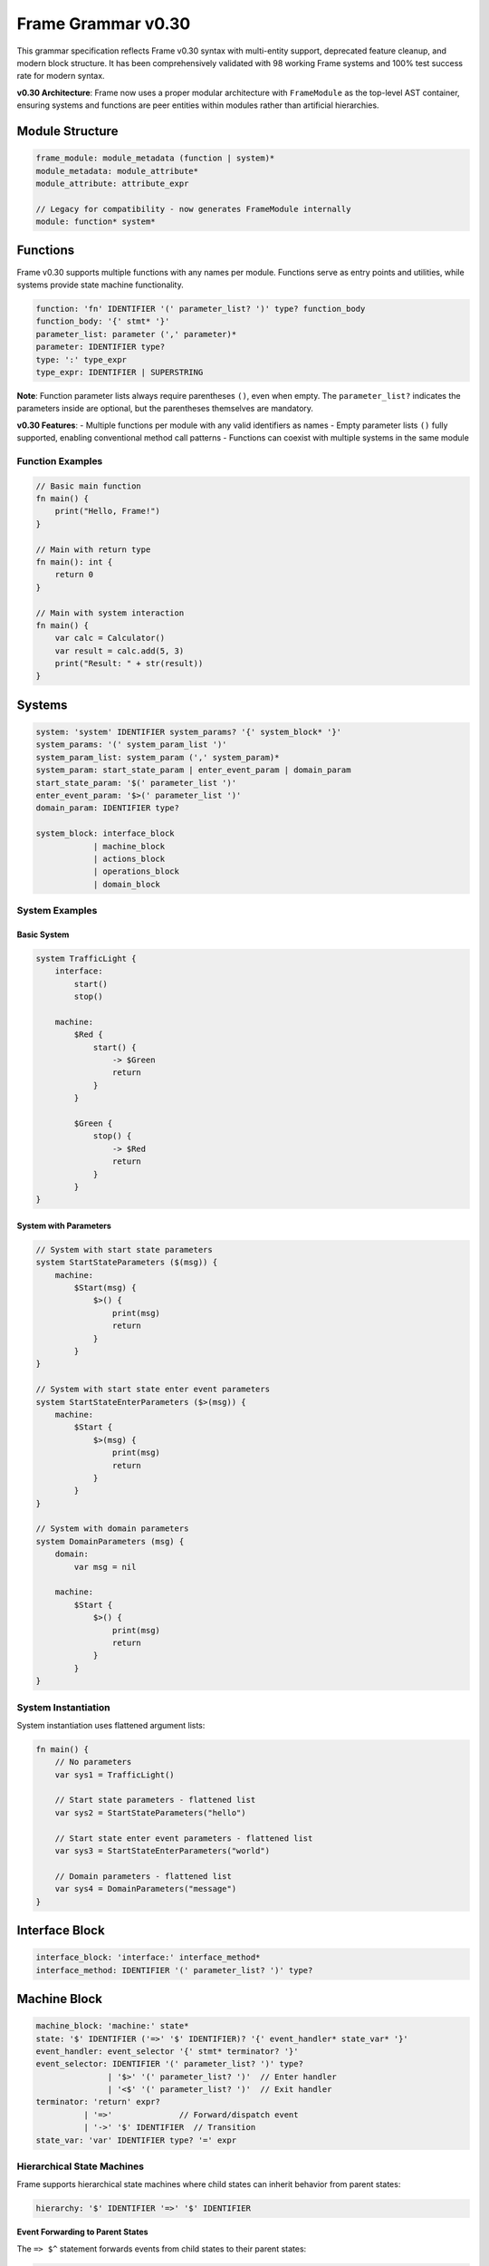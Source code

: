 ============
Frame Grammar v0.30
============

This grammar specification reflects Frame v0.30 syntax with multi-entity support, deprecated feature cleanup, and modern block structure. It has been comprehensively validated with 98 working Frame systems and 100% test success rate for modern syntax.

**v0.30 Architecture**: Frame now uses a proper modular architecture with ``FrameModule`` as the top-level AST container, ensuring systems and functions are peer entities within modules rather than artificial hierarchies.

Module Structure
================

.. code-block:: bnf

    frame_module: module_metadata (function | system)*
    module_metadata: module_attribute*
    module_attribute: attribute_expr

    // Legacy for compatibility - now generates FrameModule internally
    module: function* system*

Functions
=========

Frame v0.30 supports multiple functions with any names per module. Functions serve as entry points and utilities, while systems provide state machine functionality.

.. code-block:: bnf

    function: 'fn' IDENTIFIER '(' parameter_list? ')' type? function_body
    function_body: '{' stmt* '}'
    parameter_list: parameter (',' parameter)*
    parameter: IDENTIFIER type?
    type: ':' type_expr
    type_expr: IDENTIFIER | SUPERSTRING

**Note**: Function parameter lists always require parentheses ``()``, even when empty. The ``parameter_list?`` indicates the parameters inside are optional, but the parentheses themselves are mandatory.

**v0.30 Features**: 
- Multiple functions per module with any valid identifiers as names
- Empty parameter lists ``()`` fully supported, enabling conventional method call patterns
- Functions can coexist with multiple systems in the same module

Function Examples
^^^^^^^^^^^^^^^^^

.. code-block:: frame

    // Basic main function
    fn main() {
        print("Hello, Frame!")
    }

    // Main with return type
    fn main(): int {
        return 0
    }

    // Main with system interaction
    fn main() {
        var calc = Calculator()
        var result = calc.add(5, 3)
        print("Result: " + str(result))
    }

Systems
=======

.. code-block:: bnf

    system: 'system' IDENTIFIER system_params? '{' system_block* '}'
    system_params: '(' system_param_list ')'
    system_param_list: system_param (',' system_param)*
    system_param: start_state_param | enter_event_param | domain_param
    start_state_param: '$(' parameter_list ')'
    enter_event_param: '$>(' parameter_list ')'
    domain_param: IDENTIFIER type?

    system_block: interface_block
                | machine_block
                | actions_block
                | operations_block
                | domain_block

System Examples
^^^^^^^^^^^^^^^

Basic System
++++++++++++

.. code-block:: frame

    system TrafficLight {
        interface:
            start()
            stop()
            
        machine:
            $Red {
                start() {
                    -> $Green
                    return
                }
            }
            
            $Green {
                stop() {
                    -> $Red
                    return
                }
            }
    }

System with Parameters
++++++++++++++++++++++

.. code-block:: frame

    // System with start state parameters
    system StartStateParameters ($(msg)) {
        machine:
            $Start(msg) {
                $>() {
                    print(msg)
                    return
                }
            }
    }

    // System with start state enter event parameters
    system StartStateEnterParameters ($>(msg)) {
        machine:
            $Start {
                $>(msg) {
                    print(msg)
                    return
                }
            }
    }

    // System with domain parameters
    system DomainParameters (msg) {
        domain:
            var msg = nil
            
        machine:
            $Start {
                $>() {
                    print(msg)
                    return
                }
            }
    }

System Instantiation
^^^^^^^^^^^^^^^^^^^^

System instantiation uses flattened argument lists:

.. code-block:: frame

    fn main() {
        // No parameters
        var sys1 = TrafficLight()
        
        // Start state parameters - flattened list
        var sys2 = StartStateParameters("hello")
        
        // Start state enter event parameters - flattened list
        var sys3 = StartStateEnterParameters("world")
        
        // Domain parameters - flattened list
        var sys4 = DomainParameters("message")
    }

Interface Block
===============

.. code-block:: bnf

    interface_block: 'interface:' interface_method*
    interface_method: IDENTIFIER '(' parameter_list? ')' type?

Machine Block
=============

.. code-block:: bnf

    machine_block: 'machine:' state*
    state: '$' IDENTIFIER ('=>' '$' IDENTIFIER)? '{' event_handler* state_var* '}'
    event_handler: event_selector '{' stmt* terminator? '}'
    event_selector: IDENTIFIER '(' parameter_list? ')' type?
                   | '$>' '(' parameter_list? ')'  // Enter handler
                   | '<$' '(' parameter_list? ')'  // Exit handler
    terminator: 'return' expr?
              | '=>'              // Forward/dispatch event
              | '->' '$' IDENTIFIER  // Transition
    state_var: 'var' IDENTIFIER type? '=' expr

Hierarchical State Machines
^^^^^^^^^^^^^^^^^^^^^^^^^^^

Frame supports hierarchical state machines where child states can inherit behavior from parent states:

.. code-block:: bnf

    hierarchy: '$' IDENTIFIER '=>' '$' IDENTIFIER

**Event Forwarding to Parent States**

The ``=> $^`` statement forwards events from child states to their parent states:

.. code-block:: frame

    machine:
        // Parent state
        $Parent {
            commonEvent() {
                print("Handled in parent")
                return
            }
        }
        
        // Child state inherits from parent
        $Child => $Parent {
            specificEvent() {
                print("Processing in child first")
                => $^  // Forward to parent state
                print("This continues after parent unless parent transitions")
                return
            }
        }

Domain Block
============

.. code-block:: bnf

    domain_block: 'domain:' domain_var*
    domain_var: 'var' IDENTIFIER type? '=' expr

Operations Block
================

.. code-block:: bnf

    operations_block: 'operations:' operation*
    operation: attribute* IDENTIFIER '(' parameter_list? ')' type? '{' stmt* '}'
    attribute: '@' IDENTIFIER  // Python-style attributes (e.g., @staticmethod)

Operations Examples
^^^^^^^^^^^^^^^^^^^

Instance Operations
+++++++++++++++++++

.. code-block:: frame

    system Calculator {
        operations:
            // Instance operation - includes implicit 'self' parameter
            getResult(): int {
                return currentValue
            }
        
        domain:
            var currentValue: int = 0
    }

Static Operations  
+++++++++++++++++

.. code-block:: frame

    system MathUtils {
        operations:
            // Static operation - no 'self' parameter, callable without instance
            @staticmethod
            add(a: int, b: int): int {
                return a + b
            }
            
            @staticmethod
            multiply(x: int, y: int): int {
                return x * y
            }
    }

Actions Block
=============

.. code-block:: bnf

    actions_block: 'actions:' action*
    action: IDENTIFIER '(' parameter_list? ')' type? action_body
    action_body: '{' stmt* '}'

Action Method Examples
^^^^^^^^^^^^^^^^^^^^^^

.. code-block:: frame

    actions:
        // Simple action with return
        add(x: int, y: int): int {
            return x + y
        }
        
        // Action with conditional returns
        classify(score: int): string {
            if score >= 90 {
                return "A"
            } elif score >= 80 {
                return "B"
            } elif score >= 70 {
                return "C"
            } else {
                return "F"
            }
        }

Statements
==========

.. code-block:: bnf

    stmt: expr_stmt
        | var_decl
        | assignment
        | if_stmt
        | for_stmt
        | while_stmt
        | loop_stmt
        | return_stmt
        | return_assign_stmt
        | parent_dispatch_stmt
        | transition_stmt
        | state_stack_op
        | block_stmt
        | break_stmt
        | continue_stmt

    expr_stmt: expr
    var_decl: 'var' IDENTIFIER type? '=' expr
    assignment: lvalue '=' expr
    return_stmt: 'return' expr?
    return_assign_stmt: 'return' '=' expr
    parent_dispatch_stmt: '=>' '$^'
    transition_stmt: '->' '$' IDENTIFIER
    state_stack_op: '$$[' '+' ']' | '$$[' '-' ']'
    block_stmt: '{' stmt* '}'
    break_stmt: 'break'
    continue_stmt: 'continue'

Conditional Statements
======================

.. code-block:: bnf

    if_stmt: 'if' expr ':' stmt elif_clause* else_clause?
           | 'if' expr block elif_clause* else_clause?

    elif_clause: 'elif' expr ':' stmt
               | 'elif' expr block

    else_clause: 'else' ':' stmt  
               | 'else' block

    block: '{' stmt* '}'

Frame supports both Python-style colon syntax for single statements and braced blocks for multiple statements:

.. code-block:: frame

    // Python-style
    if x > 5:
        doSomething()
    elif y < 10:
        doOther()
    else:
        doDefault()

    // Braced blocks
    if x > 5 {
        doSomething()
        doMore()
    } elif y < 10 {
        doOther()
        doAnother()
    } else {
        doDefault()
    }

Loop Statements
===============

.. code-block:: bnf

    // For loops
    for_stmt: 'for' (var_decl | identifier) 'in' expr ':' stmt
            | 'for' (var_decl | identifier) 'in' expr block
            | 'for' var_decl ';' expr ';' expr block  // C-style for loop

    // While loops  
    while_stmt: 'while' expr ':' stmt
              | 'while' expr block

    // Legacy loop syntax (maintained for backward compatibility)
    loop_stmt: 'loop' '{' stmt* '}'
             | 'loop' var_decl ';' expr ';' expr '{' stmt* '}'
             | 'loop' (var_decl | identifier) 'in' expr '{' stmt* '}'

Loop Examples
^^^^^^^^^^^^^

.. code-block:: frame

    // For-in loops
    for item in items:
        process(item)

    for item in items {
        process(item)
        doMore()
    }

    // C-style for loops
    for var i = 0; i < 10; i = i + 1 {
        print("Item " + str(i))
    }

    // While loops
    while x < 10:
        x = x + 1

    while x < 10 {
        x = x + 1
        doSomething()
    }

State Stack Operations
======================

Frame v0.20 provides comprehensive state stack operations for implementing history mechanisms and state preservation:

.. code-block:: bnf

    state_stack_op: '$$[' '+' ']' | '$$[' '-' ']'

**State Stack Examples**

.. code-block:: frame

    // State stack push - saves current state
    gotoModal() {
        $$[+]          // Push current state onto stack
        -> $ModalState // Transition to new state
        return
    }

    // State stack pop - returns to saved state
    closeModal() {
        -> $$[-]       // Pop and transition to previous state
        return
    }

**State Stack Operators:**

- **``$$[+]``** - Push current state compartment onto stack (preserves variables)
- **``$$[-]``** - Pop state compartment from stack and use as transition target

**Key Features:**

- **State Preservation**: Variables maintain their values when using stack operations
- **Generic Return**: No need to hardcode which state to return to
- **Compartment Management**: Works with Frame's state compartment system
- **Flexible Usage**: Can be combined with transitions and other statements

Parent Dispatch Statement
=========================

Frame v0.20 introduces the ``=> $^`` statement for forwarding events from child states to their parent states in hierarchical state machines:

.. code-block:: frame

    machine:
        $Child => $Parent {
            testEvent() {
                print("Child processing first")
                => $^  // Forward to parent state
                print("This executes after parent unless parent transitions")
                return
            }
        }

**Key Features:**

- **Statement syntax**: Can appear anywhere in event handler, not just at the end
- **Transition detection**: Code after ``=> $^`` doesn't execute if parent triggers a transition
- **Validation**: Parser prevents usage in non-hierarchical states
- **Flexibility**: Multiple ``=> $^`` calls allowed in same handler

Interface Return Assignment
===========================

Frame v0.20 introduces the ``return = expr`` syntax for setting interface return values:

.. code-block:: frame

    // Setting interface return values in event handlers
    machine:
        $ProcessingState {
            validateInput(data: string): bool {
                if data == "" {
                    return = false  // Set interface return value
                    return          // Exit event handler  
                }
                
                if checkFormat(data) {
                    return = true   // Set interface return value
                    return          // Exit event handler
                }
                
                return = false      // Default case
                return
            }
        }

Expressions
===========

.. code-block:: bnf

    expr: binary_expr | unary_expr | primary_expr | call_expr

    binary_expr: expr operator expr
    operator: '+' | '-' | '*' | '/' | '%'
            | '==' | '!=' | '<' | '>' | '<=' | '>='
            | '&&' | '||'

    unary_expr: ('-' | '!' | '~') expr

    primary_expr: IDENTIFIER | NUMBER | STRING | SUPERSTRING
                | 'true' | 'false' | 'nil'
                | '(' expr ')' | '$@'

    call_expr: IDENTIFIER '(' arg_list? ')'
    arg_list: expr (',' expr)*

Tokens
======

.. code-block:: bnf

    IDENTIFIER: [a-zA-Z_][a-zA-Z0-9_]*
    NUMBER: [0-9]+ ('.' [0-9]+)?
    STRING: '"' (ESC | ~["])* '"'
    SUPERSTRING: '`' ~[`]* '`' | '```' ~* '```'

Keywords
========

.. code-block::

    system interface machine actions operations domain
    fn var return
    if elif else for while loop in break continue
    true false nil

Special Symbols
===============

- ``$`` - State prefix and enter event symbol
- ``<$`` - Exit event symbol  
- ``->`` - Transition operator
- ``=>`` - Dispatch/hierarchy operator
- ``=> $^`` - Forward event to parent state (v0.20)
- ``$@`` - Current event reference
- ``$$[+]`` - Push current state onto stack
- ``$$[-]`` - Pop state from stack and transition

Deprecated Features (v0.11 → v0.20)
====================================

The following syntax from Frame v0.11 is deprecated in v0.20:

1. **System declaration**: 
   - Old: ``#SystemName ... ##``
   - New: ``system SystemName { ... }``

2. **System parameters**:
   - Old: ``#SystemName [$[start], >[enter], #[domain]]``
   - New: ``system SystemName ($(start), $>(enter), domain)``

3. **System instantiation**:
   - Old: ``SystemName($("a"), >("b"), #("c"))``
   - New: ``SystemName("a", "b", "c")`` (flattened arguments)

4. **Block markers**: 
   - Old: ``-interface-``, ``-machine-``, ``-actions-``, ``-domain-``
   - New: ``interface:``, ``machine:``, ``actions:``, ``domain:``

5. **Return token**: 
   - Old: ``^`` and ``^(value)``
   - New: ``return`` and ``return value``

6. **Parameter lists**: 
   - Old: ``[param1, param2]``
   - New: ``(param1, param2)``

7. **Event selectors**: 
   - Old: ``|eventName|``
   - New: ``eventName()``

8. **Enter/Exit events**:
   - Old: ``|>|`` and ``|<|``
   - New: ``$>()`` and ``<$()``

9. **Event forwarding to parent**:
   - Old: ``:>`` (v0.11-v0.19), ``@:>`` (early v0.20)
   - New: ``=> $^`` (v0.20)

10. **Attributes**:
    - Old: ``#[static]`` (Rust-style)
    - New: ``@staticmethod`` (Python-style)

11. **Current event reference**:
    - Old: ``@`` for current event
    - New: ``$@`` for current event (single ``@`` now reserved for attributes)

Implementation Status
=====================

**v0.20 Features Validated (100% Working):**

- ✅ **Core Syntax**: System declarations, event handlers, actions, interfaces, domains
- ✅ **Control Flow**: if/elif/else, for/while/loop, return statements, break/continue
- ✅ **State Management**: Transitions, hierarchical states, enter/exit events, state variables
- ✅ **Modern Syntax**: Conventional parameter syntax, block structure, flattened arguments
- ✅ **System Parameters**: Start state, enter event, and domain parameter syntax
- ✅ **Event Forwarding**: ``=> $^`` statement for parent state dispatch with router-based architecture
- ✅ **Return Mechanisms**: Both return statements and return assignment (``return = expr``)
- ✅ **Test Coverage**: 100% of comprehensive test files passing for v0.20 features (98/98 files)
- ✅ **Empty Parameter Lists**: Full support for ``()`` syntax in all contexts
- ✅ **Router Architecture**: Unified parent dispatch through dynamic router infrastructure
- ✅ **State Stack Operations**: Complete ``$$[+]`` and ``$$[-]`` implementation